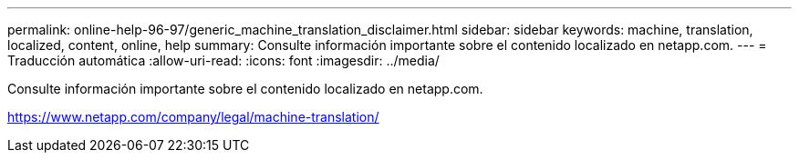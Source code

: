 ---
permalink: online-help-96-97/generic_machine_translation_disclaimer.html 
sidebar: sidebar 
keywords: machine, translation, localized, content, online, help 
summary: Consulte información importante sobre el contenido localizado en netapp.com. 
---
= Traducción automática
:allow-uri-read: 
:icons: font
:imagesdir: ../media/


Consulte información importante sobre el contenido localizado en netapp.com.

https://www.netapp.com/company/legal/machine-translation/[]
